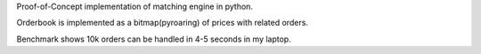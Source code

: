 Proof-of-Concept implementation of matching engine in python.

Orderbook is implemented as a bitmap(pyroaring) of prices with related orders.

Benchmark shows 10k orders can be handled in 4-5 seconds in my laptop.
